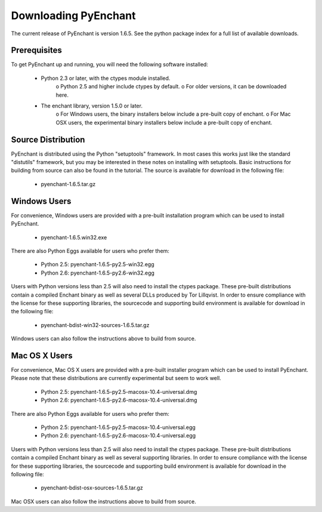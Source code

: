 
Downloading PyEnchant
=====================

The current release of PyEnchant is version 1.6.5. See the python package index for a full list of available downloads.

Prerequisites
-------------

To get PyEnchant up and running, you will need the following software installed:

    * Python 2.3 or later, with the ctypes module installed.
          o Python 2.5 and higher include ctypes by default.
          o For older versions, it can be downloaded here.
    * The enchant library, version 1.5.0 or later.
          o For Windows users, the binary installers below include a pre-built copy of enchant.
          o For Mac OSX users, the experimental binary installers below include a pre-built copy of enchant.


Source Distribution
-------------------

PyEnchant is distributed using the Python "setuptools" framework. In most cases this works just like the standard "distutils" framework, but you may be interested in these notes on installing with setuptools. Basic instructions for building from source can also be found in the tutorial. The source is available for download in the following file:

    * pyenchant-1.6.5.tar.gz 


Windows Users
-------------

For convenience, Windows users are provided with a pre-built installation program which can be used to install PyEnchant.

    * pyenchant-1.6.5.win32.exe

There are also Python Eggs available for users who prefer them:

    * Python 2.5: pyenchant-1.6.5-py2.5-win32.egg
    * Python 2.6: pyenchant-1.6.5-py2.6-win32.egg

Users with Python versions less than 2.5 will also need to install the ctypes package. These pre-built distributions contain a compiled Enchant binary as well as several DLLs produced by Tor Lillqvist. In order to ensure compliance with the license for these supporting libraries, the sourcecode and supporting build environment is available for download in the following file:

    * pyenchant-bdist-win32-sources-1.6.5.tar.gz

Windows users can also follow the instructions above to build from source.


Mac OS X Users
--------------

For convenience, Mac OS X users are provided with a pre-built installer program which can be used to install PyEnchant. Please note that these distributions are currently experimental but seem to work well.

    * Python 2.5: pyenchant-1.6.5-py2.5-macosx-10.4-universal.dmg
    * Python 2.6: pyenchant-1.6.5-py2.6-macosx-10.4-universal.dmg

There are also Python Eggs available for users who prefer them:

    * Python 2.5: pyenchant-1.6.5-py2.5-macosx-10.4-universal.egg
    * Python 2.6: pyenchant-1.6.5-py2.6-macosx-10.4-universal.egg

Users with Python versions less than 2.5 will also need to install the ctypes package. These pre-built distributions contain a compiled Enchant binary as well as several supporting libraries. In order to ensure compliance with the license for these supporting libraries, the sourcecode and supporting build environment is available for download in the following file:

    * pyenchant-bdist-osx-sources-1.6.5.tar.gz

Mac OSX users can also follow the instructions above to build from source. 


